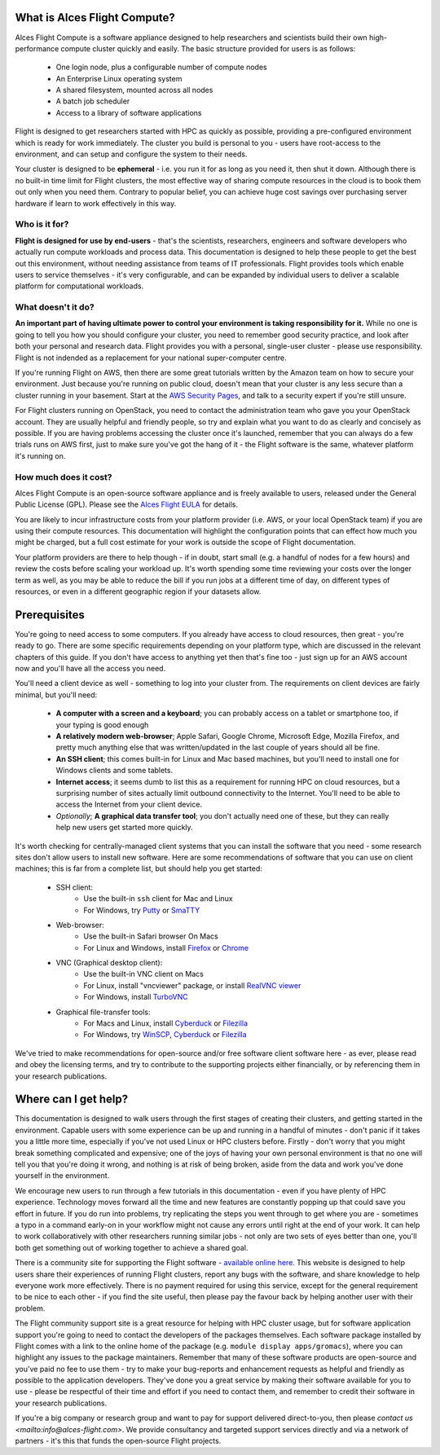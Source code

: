 .. _whatisit:

What is Alces Flight Compute?
=============================

Alces Flight Compute is a software appliance designed to help researchers and scientists build their own high-performance compute cluster quickly and easily. The basic structure provided for users is as follows:

 - One login node, plus a configurable number of compute nodes
 - An Enterprise Linux operating system
 - A shared filesystem, mounted across all nodes
 - A batch job scheduler
 - Access to a library of software applications

Flight is designed to get researchers started with HPC as quickly as possible, providing a pre-configured environment which is ready for work immediately. The cluster you build is personal to you - users have root-access to the environment, and can setup and configure the system to their needs. 

Your cluster is designed to be **ephemeral** - i.e. you run it for as long as you need it, then shut it down. Although there is no built-in time limit for Flight clusters, the most effective way of sharing compute resources in the cloud is to book them out only when you need them. Contrary to popular belief, you can achieve huge cost savings over purchasing server hardware if learn to work effectively in this way.

Who is it for?
--------------

**Flight is designed for use by end-users** - that's the scientists, researchers, engineers and software developers who actually run compute workloads and process data. This documentation is designed to help these people to get the best out this environment, without needing assistance from teams of IT professionals. Flight provides tools which enable users to service themselves - it's very configurable, and can be expanded by individual users to deliver a scalable platform for computational workloads. 


What doesn't it do?
-------------------

**An important part of having ultimate power to control your environment is taking responsibility for it.** While no one is going to tell you how you should configure your cluster, you need to remember good security practice, and look after both your personal and research data. Flight provides you with a personal, single-user cluster - please use responsibility. Flight is not indended as a replacement for your national super-computer centre.

If you're running Flight on AWS, then there are some great tutorials written by the Amazon team on how to secure your environment. Just because you're running on public cloud, doesn't mean that your cluster is any less secure than a cluster running in your basement. Start at the `AWS Security Pages <https://aws.amazon.com/security>`_, and talk to a security expert if you're still unsure.

For Flight clusters running on OpenStack, you need to contact the administration team who gave you your OpenStack account. They are usually helpful and friendly people, so try and explain what you want to do as clearly and concisely as possible. If you are having problems accessing the cluster once it's launched, remember that you can always do a few trials runs on AWS first, just to make sure you've got the hang of it - the Flight software is the same, whatever platform it's running on.


How much does it cost?
----------------------

Alces Flight Compute is an open-source software appliance and is freely available to users, released under the General Public License (GPL). Please see the `Alces Flight EULA <https://s3-eu-west-1.amazonaws.com/flight-aws-marketplace/2016.1/EULA.txt>`_ for details. 

You are likely to incur infrastructure costs from your platform provider (i.e. AWS, or your local OpenStack team) if you are using their compute resources. This documentation will highlight the configuration points that can effect how much you might be charged, but a full cost estimate for your work is outside the scope of Flight documentation. 

Your platform providers are there to help though - if in doubt, start small (e.g. a handful of nodes for a few hours) and review the costs before scaling your workload up. It's worth spending some time reviewing your costs over the longer term as well, as you may be able to reduce the bill if you run jobs at a different time of day, on different types of resources, or even in a different geographic region if your datasets allow. 


.. _clientprereqs:
Prerequisites
=============

You're going to need access to some computers. If you already have access to cloud resources, then great - you're ready to go. There are some specific requirements depending on your platform type, which are discussed in the relevant chapters of this guide. If you don't have access to anything yet then that's fine too - just sign up for an AWS account now and you'll have all the access you need. 

You'll need a client device as well - something to log into your cluster from. The requirements on client devices are fairly minimal, but you'll need:

 - **A computer with a screen and a keyboard**; you can probably access on a tablet or smartphone too, if your typing is good enough
 - **A relatively modern web-browser**; Apple Safari, Google Chrome, Microsoft Edge, Mozilla Firefox, and pretty much anything else that was written/updated in the last couple of years should all be fine.
 - **An SSH client**; this comes built-in for Linux and Mac based machines, but you'll need to install one for Windows clients and some tablets.
 - **Internet access**; it seems dumb to list this as a requirement for running HPC on cloud resources, but a surprising number of sites actually limit outbound connectivity to the Internet. You'll need to be able to access the Internet from your client device.
 - *Optionally*; **A graphical data transfer tool**; you don't actually need one of these, but they can really help new users get started more quickly. 
 

It's worth checking for centrally-managed client systems that you can install the software that you need - some research sites don't allow users to install new software. Here are some recommendations of software that you can use on client machines; this is far from a complete list, but should help you get started:

 - SSH client:
     - Use the built-in ``ssh`` client for Mac and Linux
     - For Windows, try `Putty <http://www.chiark.greenend.org.uk/~sgtatham/putty/download.html>`_ or `SmaTTY <http://smartty.sysprogs.com/>`_
     
 - Web-browser:
     - Use the built-in Safari browser On Macs
     - For Linux and Windows, install `Firefox <http://www.mozilla.org/firefox>`_ or `Chrome <https://www.google.com/chrome/browser/desktop/>`_
     
 - VNC (Graphical desktop client):
     - Use the built-in VNC client on Macs
     - For Linux, install "vncviewer" package, or install `RealVNC viewer <https://www.realvnc.com/download/viewer/linux/>`_
     - For Windows, install `TurboVNC <https://sourceforge.net/projects/turbovnc/>`_
     
 - Graphical file-transfer tools:
     - For Macs and Linux, install `Cyberduck <http://cyberduck.ch/>`_ or `Filezilla <https://filezilla-project.org/>`_
     - For Windows, try `WinSCP <https://winscp.net/>`_, `Cyberduck <http://cyberduck.ch/>`_ or `Filezilla <https://filezilla-project.org/>`_

We've tried to make recommendations for open-source and/or free software client software here - as ever, please read and obey the licensing terms, and try to contribute to the supporting projects either financially, or by referencing them in your research publications. 


Where can I get help?
=====================

This documentation is designed to walk users through the first stages of creating their clusters, and getting started in the environment. Capable users with some experience can be up and running in a handful of minutes - don't panic if it takes you a little more time, especially if you've not used Linux or HPC clusters before. Firstly - don't worry that you might break something complicated and expensive; one of the joys of having your own personal environment is that no one will tell you that you're doing it wrong, and nothing is at risk of being broken, aside from the data and work you've done yourself in the environment. 

We encourage new users to run through a few tutorials in this documentation - even if you have plenty of HPC experience. Technology moves forward all the time and new features are constantly popping up that could save you effort in future. If you do run into problems, try replicating the steps you went through to get where you are - sometimes a typo in a command early-on in your workflow might not cause any errors until right at the end of your work. It can help to work collaboratively with other researchers running similar jobs - not only are two sets of eyes better than one, you'll both get something out of working together to achieve a shared goal.

There is a community site for supporting the Flight software - `available online here <https://community.alces-flight.com/>`_. This website is designed to help users share their experiences of running Flight clusters, report any bugs with the software, and share knowledge to help everyone work more effectively. There is no payment required for using this service, except for the general requirement to be nice to each other - if you find the site useful, then please pay the favour back by helping another user with their problem. 

The Flight community support site is a great resource for helping with HPC cluster usage, but for software application support you're going to need to contact the developers of the packages themselves. Each software package installed by Flight comes with a link to the online home of the package (e.g. ``module display apps/gromacs``), where you can highlight any issues to the package maintainers. Remember that many of these software products are open-source and you've paid no fee to use them - try to make your bug-reports and enhancement requests as helpful and friendly as possible to the application developers. They've done you a great service by making their software available for you to use - please be respectful of their time and effort if you need to contact them, and remember to credit their software in your research publications. 

If you're a big company or research group and want to pay for support delivered direct-to-you, then please `contact us <mailto:info@alces-flight.com>`. We provide consultancy and targeted support services directly and via a network of partners - it's this that funds the open-source Flight projects. 